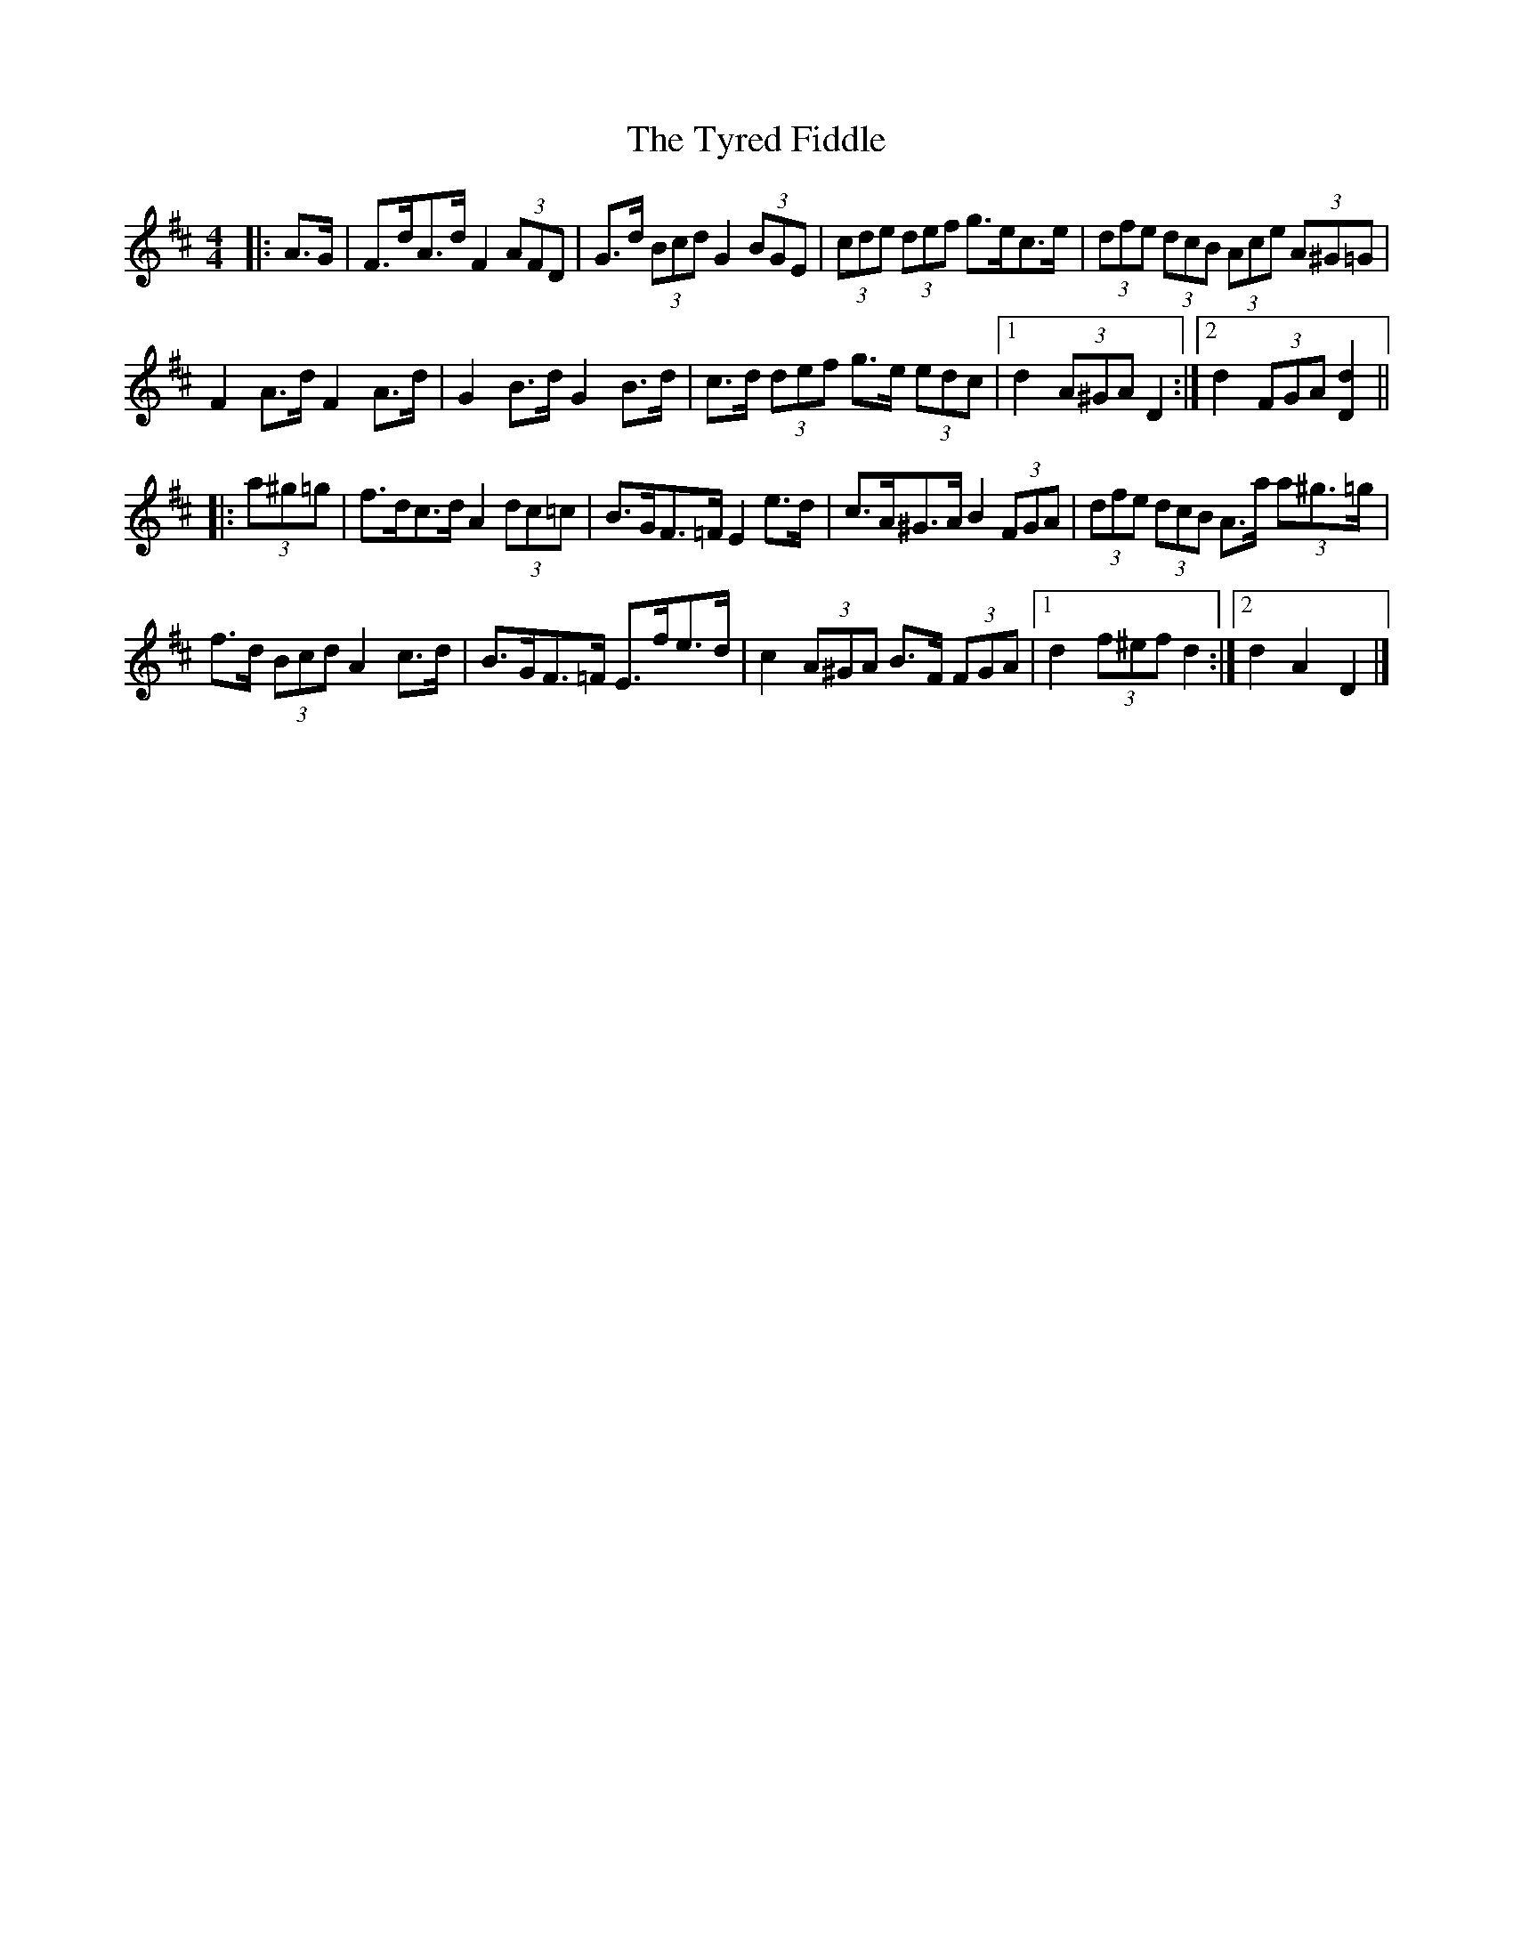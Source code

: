 X: 3
T: Tyred Fiddle, The
Z: ceolachan
S: https://thesession.org/tunes/3477#setting16515
R: hornpipe
M: 4/4
L: 1/8
K: Dmaj
|: A>G |F>dA>d F2 (3AFD | G>d (3Bcd G2 (3BGE | (3cde (3def g>ec>e | (3dfe (3dcB (3Ace (3A^G=G |
F2 A>d F2 A>d | G2 B>d G2 B>d | c>d (3def g>e (3edc |[1 d2 (3A^GA D2 :|[2 d2 (3FGA [D2d2] ||
|: (3a^g=g |f>dc>d A2 (3dc=c | B>GF>=F E2 e>d | c>A^G>A B2 (3FGA | (3dfe (3dcB A>a (3a^g>=g |
f>d (3Bcd A2 c>d | B>GF>=F E>fe>d | c2 (3A^GA B>F (3FGA |[1 d2 (3f^ef d2 :|[2 d2 A2 D2 |]
